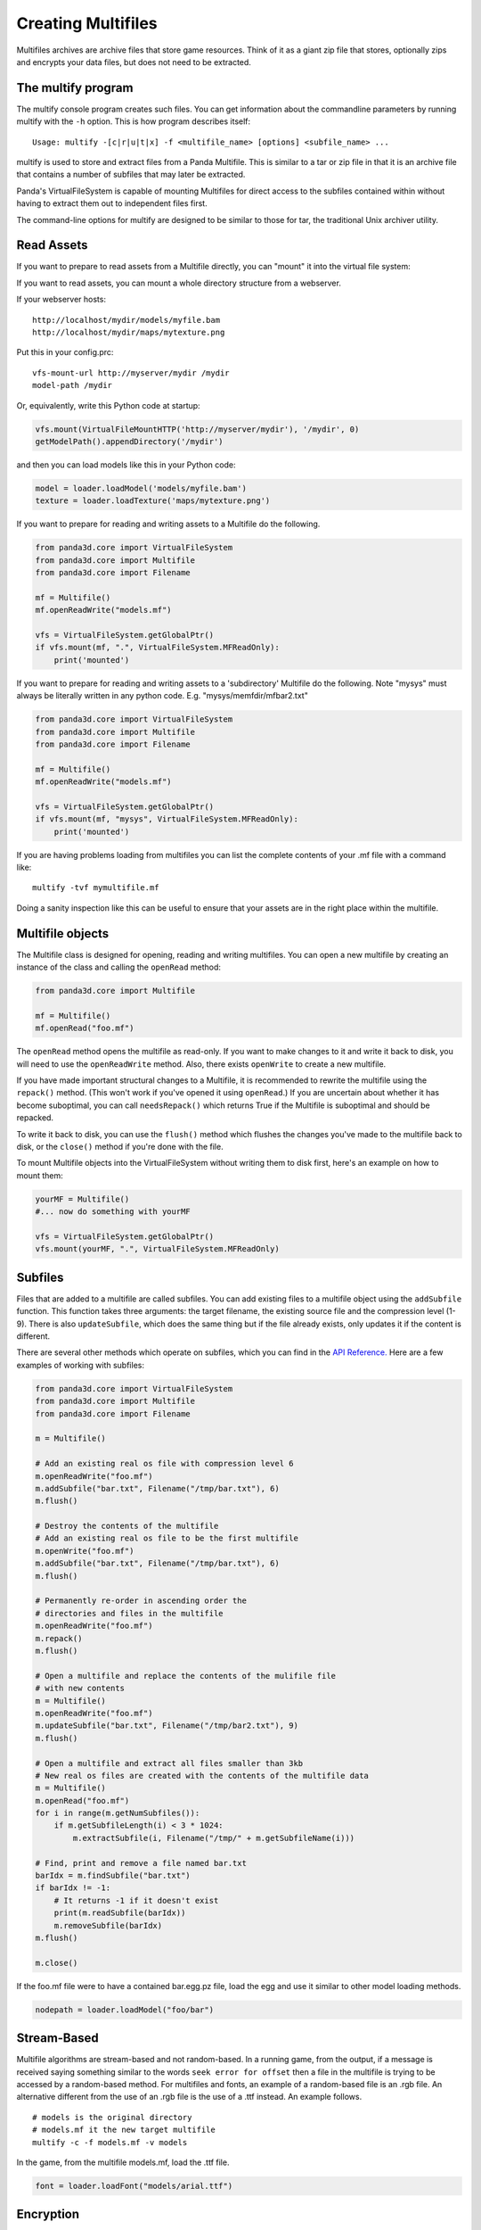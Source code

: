 .. _creating-multifiles:

Creating Multifiles
===================

Multifiles archives are archive files that store game resources. Think of it as
a giant zip file that stores, optionally zips and encrypts your data files, but
does not need to be extracted.

The multify program
-------------------

The multify console program creates such files. You can get information about
the commandline parameters by running multify with the ``-h`` option. This is
how program describes itself::

   Usage: multify -[c|r|u|t|x] -f <multifile_name> [options] <subfile_name> ...

multify is used to store and extract files from a Panda Multifile. This is
similar to a tar or zip file in that it is an archive file that contains a
number of subfiles that may later be extracted.

Panda's VirtualFileSystem is capable of mounting Multifiles for direct access to
the subfiles contained within without having to extract them out to independent
files first.

The command-line options for multify are designed to be similar to those for
tar, the traditional Unix archiver utility.

Read Assets
-----------

If you want to prepare to read assets from a Multifile directly, you can
"mount" it into the virtual file system:

.. only:: python

   .. code-block:: python

      from panda3d.core import VirtualFileSystem
      from panda3d.core import Multifile
      from panda3d.core import Filename
      vfs = VirtualFileSystem.getGlobalPtr()
      vfs.mount(Filename("foo.mf"), ".", VirtualFileSystem.MFReadOnly)

.. only:: cpp

   .. code-block:: cpp

      VirtualFileSystem *vfs = VirtualFileSystem::get_global_ptr();
      vfs->mount("./foo.mf", ".", VirtualFileSystem::MF_read_only);

If you want to read assets, you can mount a whole directory structure from a
webserver.

If your webserver hosts::

   http://localhost/mydir/models/myfile.bam
   http://localhost/mydir/maps/mytexture.png


Put this in your config.prc::

   vfs-mount-url http://myserver/mydir /mydir
   model-path /mydir

Or, equivalently, write this Python code at startup:

.. code-block:: python

   vfs.mount(VirtualFileMountHTTP('http://myserver/mydir'), '/mydir', 0)
   getModelPath().appendDirectory('/mydir')

and then you can load models like this in your Python code:

.. code-block:: python

   model = loader.loadModel('models/myfile.bam')
   texture = loader.loadTexture('maps/mytexture.png')

If you want to prepare for reading and writing assets to a Multifile do the
following.

.. code-block:: python

   from panda3d.core import VirtualFileSystem
   from panda3d.core import Multifile
   from panda3d.core import Filename

   mf = Multifile()
   mf.openReadWrite("models.mf")

   vfs = VirtualFileSystem.getGlobalPtr()
   if vfs.mount(mf, ".", VirtualFileSystem.MFReadOnly):
       print('mounted')

If you want to prepare for reading and writing assets to a 'subdirectory'
Multifile do the following. Note "mysys" must always be literally written in
any python code. E.g. "mysys/memfdir/mfbar2.txt"

.. code-block:: python

   from panda3d.core import VirtualFileSystem
   from panda3d.core import Multifile
   from panda3d.core import Filename

   mf = Multifile()
   mf.openReadWrite("models.mf")

   vfs = VirtualFileSystem.getGlobalPtr()
   if vfs.mount(mf, "mysys", VirtualFileSystem.MFReadOnly):
       print('mounted')

If you are having problems loading from multifiles you can list the complete
contents of your .mf file with a command like::

   multify -tvf mymultifile.mf

Doing a sanity inspection like this can be useful to ensure that your assets are
in the right place within the multifile.

Multifile objects
-----------------

The Multifile class is designed for opening, reading and writing multifiles. You
can open a new multifile by creating an instance of the class and calling the
``openRead`` method:

.. code-block:: python

   from panda3d.core import Multifile

   mf = Multifile()
   mf.openRead("foo.mf")

The ``openRead`` method opens the multifile as read-only. If you want to make
changes to it and write it back to disk, you will need to use the
``openReadWrite`` method. Also, there exists ``openWrite`` to create a new
multifile.

If you have made important structural changes to a Multifile, it is recommended
to rewrite the multifile using the ``repack()`` method. (This won't work if
you've opened it using ``openRead``.) If you are uncertain about whether it has
become suboptimal, you can call ``needsRepack()`` which returns True if the
Multifile is suboptimal and should be repacked.

To write it back to disk, you can use the ``flush()`` method which flushes the
changes you've made to the multifile back to disk, or the ``close()`` method if
you're done with the file.

To mount Multifile objects into the VirtualFileSystem without writing them to
disk first, here's an example on how to mount them:

.. code-block:: python

   yourMF = Multifile()
   #... now do something with yourMF

   vfs = VirtualFileSystem.getGlobalPtr()
   vfs.mount(yourMF, ".", VirtualFileSystem.MFReadOnly)


Subfiles
--------

Files that are added to a multifile are called subfiles. You can add existing
files to a multifile object using the ``addSubfile`` function. This function
takes three arguments: the target filename, the existing source file and the
compression level (1-9). There is also ``updateSubfile``, which does the same
thing but if the file already exists, only updates it if the content is
different.

There are several other methods which operate on subfiles, which you can find in
the `API Reference. <https://www.panda3d.org/apiref.php?page=Multifile>`__ Here
are a few examples of working with subfiles:

.. code-block:: python

   from panda3d.core import VirtualFileSystem
   from panda3d.core import Multifile
   from panda3d.core import Filename

   m = Multifile()

   # Add an existing real os file with compression level 6
   m.openReadWrite("foo.mf")
   m.addSubfile("bar.txt", Filename("/tmp/bar.txt"), 6)
   m.flush()

   # Destroy the contents of the multifile
   # Add an existing real os file to be the first multifile
   m.openWrite("foo.mf")
   m.addSubfile("bar.txt", Filename("/tmp/bar.txt"), 6)
   m.flush()

   # Permanently re-order in ascending order the
   # directories and files in the multifile
   m.openReadWrite("foo.mf")
   m.repack()
   m.flush()

   # Open a multifile and replace the contents of the mulifile file
   # with new contents
   m = Multifile()
   m.openReadWrite("foo.mf")
   m.updateSubfile("bar.txt", Filename("/tmp/bar2.txt"), 9)
   m.flush()

   # Open a multifile and extract all files smaller than 3kb
   # New real os files are created with the contents of the multifile data
   m = Multifile()
   m.openRead("foo.mf")
   for i in range(m.getNumSubfiles()):
       if m.getSubfileLength(i) < 3 * 1024:
           m.extractSubfile(i, Filename("/tmp/" + m.getSubfileName(i)))

   # Find, print and remove a file named bar.txt
   barIdx = m.findSubfile("bar.txt")
   if barIdx != -1:
       # It returns -1 if it doesn't exist
       print(m.readSubfile(barIdx))
       m.removeSubfile(barIdx)
   m.flush()

   m.close()

.. only:: cpp

   .. code-block:: cpp

      std::ostringstream os (std::ios::in | std::ios::out);
      std::istream is (os.rdbuf ());

      os.write((char*)&stuff, sizeof(stuff));

      PT(Multifile) mf = new Multifile();
      mf->open_write(fileName);
      mf->add_subfile("foo.mf", &is,6);
      mf->flush();
      mf->close();

If the foo.mf file were to have a contained bar.egg.pz file, load the egg and
use it similar to other model loading methods.

.. code-block:: python

   nodepath = loader.loadModel("foo/bar")

Stream-Based
------------

Multifile algorithms are stream-based and not random-based. In a running game,
from the output, if a message is received saying something similar to the words
``seek error for offset`` then a file in the multifile is trying to be accessed
by a random-based method. For multifiles and fonts, an example of a random-based
file is an .rgb file. An alternative different from the use of an .rgb file is
the use of a .ttf instead. An example follows.

::

   # models is the original directory
   # models.mf it the new target multifile
   multify -c -f models.mf -v models

In the game, from the multifile models.mf, load the .ttf file.

.. code-block:: python

   font = loader.loadFont("models/arial.ttf")

Encryption
----------

Multifiles can also encrypt your files with a password. To do so, you need to
set the encryption flag and password using the ``setEncryptionFlag`` and
``setEncryptionPassword`` methods, before adding, extracting or reading
multifiles.

At the OS prompt, to create a password protected multifile and print out the
contents do the following.

::

   # models is the original directory
   # models.mf it the new target multifile
   multify -c -f models.mf -ep "mypass" -v models


This code creates a multifile and adds an encrypted file to it:

.. code-block:: python

   m = Multifile()
   m.openReadWrite("foo.mf")
   m.setEncryptionFlag(True)
   m.setEncryptionPassword("foobar")

   # Add a new file to the multifile
   m.addSubfile("bar.txt", Filename("/tmp/bar.txt"), 1)
   m.flush()
   m.close()

You can read encrypted multifiles the same way:

.. code-block:: python

   m = Multifile()
   m.openRead("foo.mf")
   m.setEncryptionFlag(True)
   m.setEncryptionPassword("foobar")
   # Prints the contents of the multifile
   print(m.readSubfile("bar.txt"))

At the OS prompt, to see the contents of a password protected multifile perform
``multify -tvf models.mf -p "mypass"``

You can test the reading in a of password-protected multifile, followed by the
mounting of the file using the following code.

.. code-block:: python

   from panda3d.core import Multifile
   mf = Multifile()
   mf.openRead("models.mf")
   mf.setEncryptionFlag(True)
   mf.setEncryptionPassword("mypass")

   from panda3d.core import VirtualFileSystem
   vfs = VirtualFileSystem.getGlobalPtr()
   if vfs.mount(mf, ".", VirtualFileSystem.MFReadOnly):
       print('mounted')

When running the game, the following should be seen::

   mounted

You can check if a certain subfile is encrypted or not using the
``isSubfileEncrypted`` method, which takes the subfile index as parameter.

It is possible to have a multifile where different subfiles have different
encryption, but you will not be able to mount it with the VirtualFileSystem or
use it with the multify tool. To mount an encrypted file using the
VirtualFileSystem, pass the password as parameter to the ``mount`` method:


.. only:: python

   .. code-block:: python

      from panda3d.core import VirtualFileSystem, Filename
      vfs = VirtualFileSystem.getGlobalPtr()
      vfs.mount(Filename("foo.mf"), ".", vfs.MFReadOnly, "foobar")

.. only:: cpp

   .. code-block:: cpp

      VirtualFileSystem *vfs = VirtualFileSystem::get_global_ptr()
      vfs->mount("./foo.mf", ".", VirtualFileSystem::MF_read_only, "foobar");

To use encryption with the multify tool, run it with the ``-e`` option, which
will prompt for a password on the command line. Alternatively, if you also
specify the ``-p "password"`` option, you can specify it in the command instead
of typing it at the prompt.
